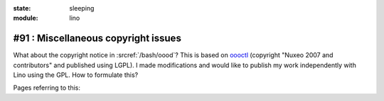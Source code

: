 :state: sleeping
:module: lino

#91 : Miscellaneous copyright issues
====================================

What about the copyright notice in :srcref:`/bash/oood`?  This is
based on `oooctl <http://svn.nuxeo.org/nuxeo/tools/ooo/oooctl>`_
(copyright "Nuxeo 2007 and contributors" and published using LGPL).  I
made modifications and would like to publish my work independently
with Lino using the GPL.  How to formulate this?

Pages referring to this:

.. refstothis::

